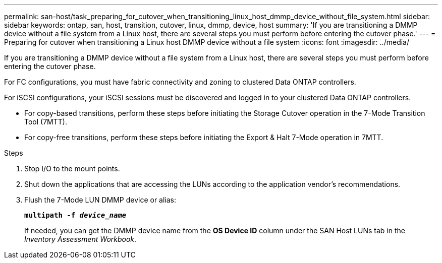 ---
permalink: san-host/task_preparing_for_cutover_when_transitioning_linux_host_dmmp_device_without_file_system.html
sidebar: sidebar
keywords: ontap, san, host, transition, cutover, linux, dmmp, device, host
summary: 'If you are transitioning a DMMP device without a file system from a Linux host, there are several steps you must perform before entering the cutover phase.'
---
= Preparing for cutover when transitioning a Linux host DMMP device without a file system
:icons: font
:imagesdir: ../media/

[.lead]
If you are transitioning a DMMP device without a file system from a Linux host, there are several steps you must perform before entering the cutover phase.

For FC configurations, you must have fabric connectivity and zoning to clustered Data ONTAP controllers.

For iSCSI configurations, your iSCSI sessions must be discovered and logged in to your clustered Data ONTAP controllers.

* For copy-based transitions, perform these steps before initiating the Storage Cutover operation in the 7-Mode Transition Tool (7MTT).
* For copy-free transitions, perform these steps before initiating the Export & Halt 7-Mode operation in 7MTT.

.Steps
. Stop I/O to the mount points.
. Shut down the applications that are accessing the LUNs according to the application vendor's recommendations.
. Flush the 7-Mode LUN DMMP device or alias:
+
`*multipath -f _device_name_*`
+
If needed, you can get the DMMP device name from the *OS Device ID* column under the SAN Host LUNs tab in the _Inventory Assessment Workbook_.

